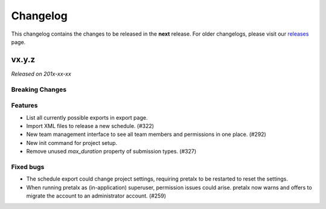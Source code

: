 Changelog
=========

This changelog contains the changes to be released in the **next** release.
For older changelogs, please visit our releases_ page.

vx.y.z
------

*Released on 201x-xx-xx*

Breaking Changes
~~~~~~~~~~~~~~~~


Features
~~~~~~~~
- List all currently possible exports in export page.
- Import XML files to release a new schedule. (#322)
- New team management interface to see all team members and permissions in one place. (#292)
- New init command for project setup.
- Remove unused `max_duration` property of submission types. (#327)

Fixed bugs
~~~~~~~~~~~
- The schedule export could change project settings, requiring pretalx to be restarted to reset the settings.
- When running pretalx as (in-application) superuser, permission issues could arise. pretalx now warns and offers to migrate the account to an administrator account. (#259)

.. _releases: https://github.com/pretalx/pretalx/releases
